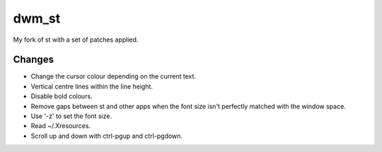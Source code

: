 dwm_st
=======
My fork of st with a set of patches applied.

Changes
-------
* Change the cursor colour depending on the current text.
* Vertical centre lines within the line height.
* Disable bold colours.
* Remove gaps between st and other apps when the font size isn't perfectly matched with the window
  space.
* Use '-z' to set the font size.
* Read ~/.Xresources.
* Scroll up and down with ctrl-pgup and ctrl-pgdown.
